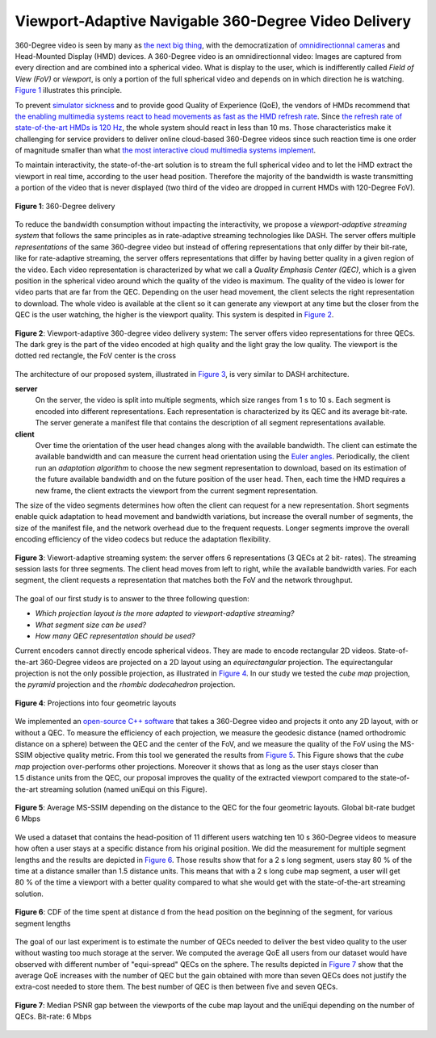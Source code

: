 Viewport-Adaptive Navigable 360-Degree Video Delivery
=====================================================

360-Degree video is seen by many as `the next big thing <https://techcrunch.com/2016/06/13/why-vr-is-the-next-big-thing-for-brands/>`_, with the democratization of `omnidirectionnal cameras <https://whichos.com/add-makes-iphone-360-degree-vr-camera/>`_ and Head-Mounted Display (HMD) devices.
A 360-Degree video is an omnidirectionnal video: Images are captured from every direction and are combined into a spherical video.
What is display to the user, which is indifferently
called *Field of View (FoV)* or *viewport*, is only a portion of the full spherical video and depends on in which direction he is watching. `Figure 1`_ illustrates this principle.

To prevent `simulator sickness <http://hfs.sagepub.com/content/53/3/308.short>`_ and to provide good Quality of Experience (QoE), the vendors of HMDs recommend that `the enabling multimedia systems react to head movements as fast as the HMD refresh rate <https://developer.oculus.com/documentation/intro-vr/latest/concepts/bp_intro/>`_.
Since `the refresh rate of state-of-the-art HMDs is 120 Hz <http://www.vrnerds.de/vr-brillen-vergleich/>`_, the whole system should react in less than 10 ms.
Those characteristics make it challenging for service providers to deliver online cloud-based 360-Degree videos since such reaction time is one order of magnitude smaller than what `the most interactive cloud multimedia systems implement <http://peerdal.blogspot.fr/2012/12/brewing-storm-on-cloud-gaming-are-cdns.html>`_.

To maintain interactivity, the state-of-the-art solution is to stream the full spherical video and to let the HMD extract the viewport in real time, according to the user head position.
Therefore the majority of the bandwidth is waste transmitting a portion of the video that is never displayed (two third of the video are dropped in current HMDs with 120-Degree FoV).

.. figure:: images/360videos.gif
  :align: center
  :name: Figure 1

  **Figure 1**: 360-Degree delivery

To reduce the bandwidth consumption without impacting the interactivity, we propose a *viewport-adaptive streaming system* that follows the same principles as in rate-adaptive streaming technologies like DASH.
The server offers multiple *representations* of the same 360-degree video but instead of offering representations that only differ by their bit-rate, like for rate-adaptive streaming, the server offers representations that differ by having better quality in a given region of the video. Each video representation is characterized by what we call a *Quality Emphasis Center (QEC)*, which is a given position in the spherical video around which the quality of the video is maximum. The quality of the video is lower for video parts that are far from the QEC. Depending on the user head movement, the client selects the right representation to download.
The whole video is available at the client so it can generate any viewport at any time but the closer from the QEC is the user watching, the higher is the viewport quality. This system is despited in `Figure 2`_.

.. figure:: images/delivery_chain.png
  :align: center
  :name: Figure 2

  **Figure 2**: Viewport-adaptive 360-degree video delivery system:
  The server  offers video representations for three QECs. The dark grey is the part of the video encoded at high quality and the light gray the low quality. The viewport is the dotted red rectangle, the FoV center is the cross

The architecture of our proposed system, illustrated in `Figure 3`_, is very similar to DASH architecture.

**server**
  On the server, the video is split into multiple segments, which size ranges from 1 s to 10 s. Each segment is encoded into different representations. Each representation is characterized by its QEC and its average bit-rate. The server generate a manifest file that contains the description of all segment representations available.

**client**
  Over time the orientation of the user head changes along with the available bandwidth.
  The client can estimate the available bandwidth and can measure the current head orientation using the `Euler angles <https://en.wikipedia.org/wiki/Euler_angles>`_.
  Periodically, the client run an *adaptation algorithm* to choose the new segment representation to download, based on its estimation of the future available bandwidth and on the future position of the user head.
  Then, each time the HMD requires a new frame, the client extracts the viewport from the current segment representation.

The size of the video segments determines how often the client can request for a new representation.
Short segments enable quick adaptation to head movement and bandwidth variations, but increase the overall number of segments, the size of the manifest file, and the network overhead due to the frequent requests. Longer segments improve the overall encoding efficiency of the video codecs but reduce the adaptation flexibility.

.. figure:: images/new_delivery.png
  :align: center
  :name: Figure 3

  **Figure 3**: Viewort-adaptive streaming system: the
  server offers 6 representations (3 QECs at 2 bit-
  rates).
  The streaming session lasts for three
  segments. The client head moves from left to right,
  while the available bandwidth varies. For each
  segment, the client requests a representation that
  matches both the FoV and the network throughput.
  
The goal of our first study is to answer to the three following question:

- *Which projection layout is the more adapted to viewport-adaptive streaming?*
- *What segment size can be used?*
- *How many QEC representation should be used?*

Current encoders cannot directly encode spherical videos.
They are made to encode rectangular 2D videos.
State-of-the-art 360-Degree videos are projected on a 2D layout using an *equirectangular* projection.
The equirectangular projection is not the only possible projection, as illustrated in `Figure 4`_. In our study we tested the *cube map* projection, the *pyramid* projection and the *rhombic dodecahedron* projection.


.. figure:: images/2d_layout_projections.png
  :align: center
  :name: Figure 4

  **Figure 4**: Projections into four geometric layouts

We implemented an `open-source C++ software <https://github.com/xmar/360Transformations/tree/master/transformation>`_ that takes a 360-Degree video and projects it onto any 2D layout, with or without a QEC.
To measure the efficiency of each projection, we measure the geodesic distance (named orthodromic distance on a sphere) between the QEC and the center of the FoV, and we measure the quality of the FoV using the MS-SSIM objective quality metric.
From this tool we generated the results from `Figure 5`_.
This Figure shows that the *cube map* projection over-performs other projections.
Moreover it shows that as long as the user stays closer than 1.5 distance units from the QEC, our proposal improves the quality of the extracted viewport compared to the state-of-the-art streaming solution (named uniEqui on this Figure).

.. figure:: images/distance_quality.png
  :align: center
  :name: Figure 5

  **Figure 5**: Average MS-SSIM depending on the distance to the QEC for the four geometric layouts. Global bit-rate budget 6 Mbps

We used a dataset that contains the head-position of 11 different users watching ten 10 s 360-Degree videos to measure how often a user stays at a specific distance from his original position. We did the measurement for multiple segment lengths and the results are depicted in `Figure 6`_. Those results show that for a 2 s long segment, users stay 80 % of the time at a distance smaller than 1.5 distance units.
This means that with a 2 s long cube map segment, a user will get 80 % of the time a viewport with a better quality compared to what she would get with the state-of-the-art streaming solution.

.. figure:: images/cdf_head_position_dataset.png
  :align: center
  :name: Figure 6

  **Figure 6**: CDF of the time spent at distance d from the head position on the beginning of the segment, for various segment lengths

The goal of our last experiment is to estimate the number of QECs needed to deliver the best video quality to the user without wasting too much storage at the server.
We computed the average QoE all users from our dataset would have observed with different number of "equi-spread" QECs on the sphere.
The results depicted in `Figure 7`_ show that the average QoE increases with the number of QEC but the gain obtained with more than seven QECs does not justify the extra-cost needed to store them. The best number of QEC is then between five and seven QECs.

.. figure:: images/qec_nb_to_qoe.png
  :align: center
  :name: Figure 7

  **Figure 7**: Median PSNR gap between the viewports of the cube map layout and the uniEqui depending on the number of QECs. Bit-rate: 6 Mbps

